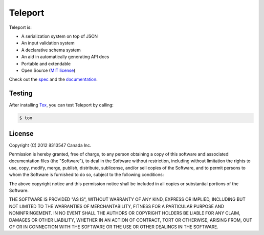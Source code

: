 ========
Teleport
========

.. image:: https://travis-ci.org/cosmic-api/teleport.py.svg
   :target: https://travis-ci.org/cosmic-api/teleport.py

Teleport is:

* A serialization system on top of JSON
* An input validation system
* A declarative schema system
* An aid in automatically generating API docs
* Portable and extendable
* Open Source (`MIT license <http://opensource.org/licenses/MIT>`_)

Check out the `spec <http://www.teleport-json.org/spec/latest/>`_ and the `documentation <http://www.teleport-json.org/python/latest/>`_.

Testing
-------

After installing `Tox <https://tox.readthedocs.org/en/latest/>`_, you can test Teleport by calling:

.. code:: bash

   $ tox

License
-------

Copyright (C) 2012 8313547 Canada Inc.

Permission is hereby granted, free of charge, to any person obtaining a copy of this software and associated documentation files (the "Software"), to deal in the Software without restriction, including without limitation the rights to use, copy, modify, merge, publish, distribute, sublicense, and/or sell copies of the Software, and to permit persons to whom the Software is furnished to do so, subject to the following conditions:

The above copyright notice and this permission notice shall be included in all copies or substantial portions of the Software.

THE SOFTWARE IS PROVIDED "AS IS", WITHOUT WARRANTY OF ANY KIND, EXPRESS OR IMPLIED, INCLUDING BUT NOT LIMITED TO THE WARRANTIES OF MERCHANTABILITY, FITNESS FOR A PARTICULAR PURPOSE AND NONINFRINGEMENT. IN NO EVENT SHALL THE AUTHORS OR COPYRIGHT HOLDERS BE LIABLE FOR ANY CLAIM, DAMAGES OR OTHER LIABILITY, WHETHER IN AN ACTION OF CONTRACT, TORT OR OTHERWISE, ARISING FROM, OUT OF OR IN CONNECTION WITH THE SOFTWARE OR THE USE OR OTHER DEALINGS IN THE SOFTWARE.
